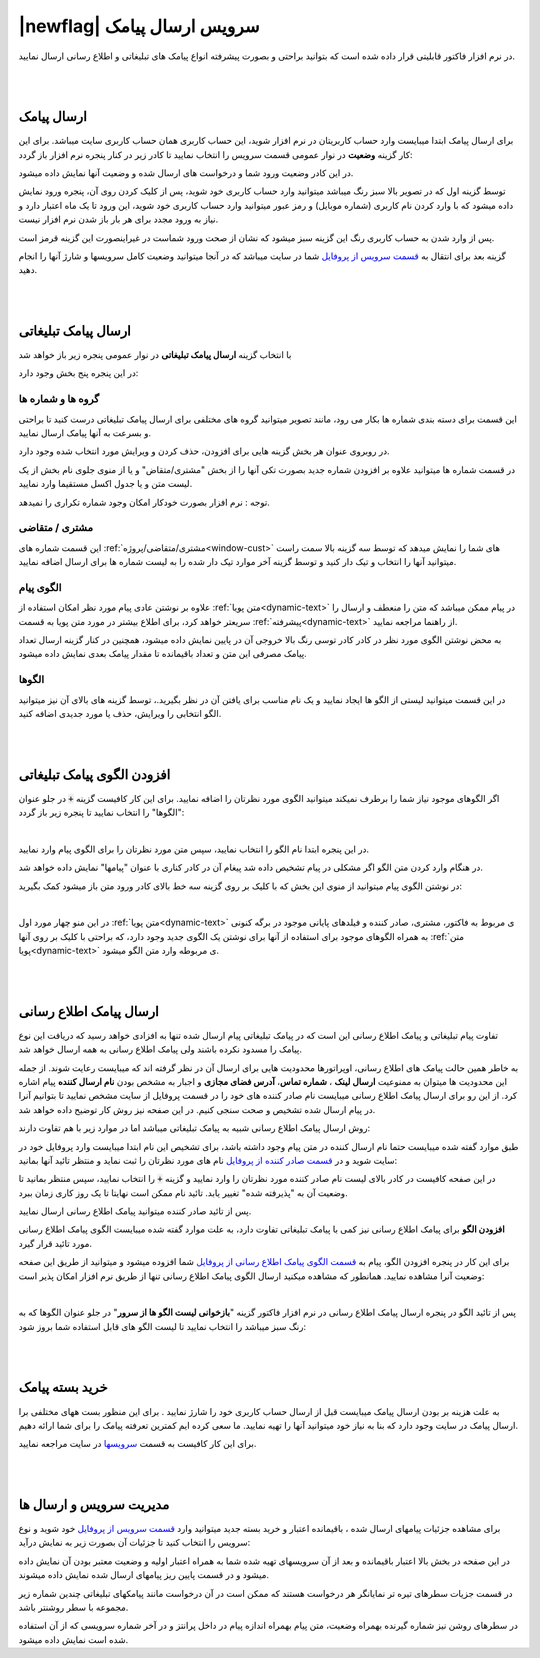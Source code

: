 .. meta::
   :description: از این سرویس میتوانید برای ارسال پیامک های اطلاع رسانی و تبلیغاتی به صورتی پیشرفته و سریع استفاده کنید.

.. _service-sms:

==================================
|newflag| سرویس ارسال پیامک
==================================

در نرم افزار فاکتور قابلیتی قرار داده شده است که بتوانید براحتی و بصورت پیشرفته انواع پیامک های تبلیغاتی و اطلاع رسانی ارسال نمایید.



|
|

.. _service-sms-send_general:

ارسال پیامک
===============

برای ارسال پیامک ابتدا میبایست وارد حساب کاربریتان در نرم افزار شوید، این حساب کاربری همان حساب کاربری سایت میباشد.
برای این کار گزینه **وضعیت** در نوار عمومی قسمت سرویس را انتخاب نمایید تا کادر زیر در کنار پنجره نرم افزار باز گردد:

.. image:: images/service_statuslist.png
    :alt:  کادر وضعیت سرویس
    :align: center

در این کادر وضعیت ورود شما و درخواست های ارسال شده و وضعیت آنها نمایش داده میشود.

توسط گزینه اول که در تصویر بالا سبز رنگ میباشد میتوانید وارد حساب کاربری خود شوید، پس از کلیک کردن روی آن، پنجره ورود نمایش داده میشود که با وارد کردن نام کاربری (شماره موبایل) و رمز عبور میتوانید وارد حساب کاربری خود شوید، این ورود تا یک ماه اعتبار دارد و نیاز به ورود مجدد برای هر بار باز شدن نرم افزار نیست.

پس از وارد شدن به حساب کاربری رنگ این گزینه سبز میشود که نشان از صحت ورود شماست در غیراینصورت این گزینه قرمز است.

گزینه بعد برای انتقال به `قسمت سرویس از پروفایل`_ شما در سایت میباشد که در آنجا میتوانید وضعیت کامل سرویسها و شارژ آنها را انجام دهید.


|
|

.. _service-sms-send_ad:

ارسال پیامک تبلیغاتی
=======================
با انتخاب گزینه **ارسال پیامک تبلیغاتی** در نوار عمومی پنجره زیر باز خواهد شد

.. image:: images/service_sms_send_ad.png
    :alt:  کادر وضعیت سرویس
    :align: center

در این پنجره پنج بخش وجود دارد:

گروه ها و شماره ها
```````````````````````
این قسمت برای دسته بندی شماره ها بکار می رود، مانند تصویر میتوانید گروه های مختلفی برای ارسال پیامک تبلیغاتی درست کنید تا براحتی و بسرعت به آنها پیامک ارسال نمایید.

در روبروی عنوان هر بخش گزینه هایی برای افزودن، حذف کردن و ویرایش مورد انتخاب شده وجود دارد.

در قسمت شماره ها میتوانید علاوه بر افزودن شماره جدید بصورت تکی آنها را از بخش "مشتری/متقاض" و یا از منوی جلوی نام بخش از یک لیست متن و یا جدول اکسل مستقیما وارد نمایید.

توجه : نرم افزار بصورت خودکار امکان وجود شماره تکراری را نمیدهد.


مشتری / متقاضی
```````````````````
این قسمت شماره های :ref:`مشتری/متقاضی/پروژه<window-cust>` های شما را نمایش میدهد که توسط سه گزینه بالا سمت راست میتوانید آنها را انتخاب و تیک دار کنید و توسط گزینه آخر موارد تیک دار شده را به لیست شماره ها برای ارسال اضافه نمایید.


الگوی پیام
```````````````
علاوه بر نوشتن عادی پیام مورد نظر امکان استفاده از :ref:`متن پویا<dynamic-text>` در پیام ممکن میباشد که متن را منعطف و ارسال را سریعتر خواهد کرد، برای اطلاع بیشتر در مورد متن پویا به قسمت :ref:`پیشرفته<dynamic-text>` از راهنما مراجعه نمایید.

به محض نوشتن الگوی مورد نظر در کادر کادر توسی رنگ بالا خروجی آن در پایین نمایش داده میشود، همچنین در کنار گزینه ارسال تعداد پیامک مصرفی این متن و تعداد باقیمانده تا مقدار پیامک بعدی نمایش داده میشود.


الگوها
```````````
در این قسمت میتوانید لیستی از الگو ها ایجاد نمایید و یک نام مناسب برای یافتن آن در نظر بگیرید.، توسط گزینه های بالای آن نیز میتوانید الگو انتخابی را ویرایش، حذف یا مورد جدیدی اضافه کنید.


|
|

.. _service-sms-add-pattern_ad:

افزودن الگوی پیامک تبلیغاتی
==================================
اگر الگوهای موجود نیاز شما را برطرف نمیکند میتوانید الگوی مورد نظرتان را اضافه نمایید.
برای این کار کافیست گزینه :code:`+` در جلو عنوان "الگوها" را انتخاب نمایید تا پنجره زیر باز گردد:

.. image:: images/service_sms_add_pattern_ad.png
    :alt:  افزودن الگوی پیامک تبلیغاتی
    :align: center

|

در این پنجره ابتدا نام الگو را انتخاب نمایید، سپس متن مورد نظرتان را برای الگوی پیام وارد نمایید.

در هنگام وارد کردن متن الگو اگر مشکلی در پیام تشخیص داده شد پیغام آن در کادر کناری با عنوان "پیامها" نمایش داده خواهد شد.

در نوشتن الگوی پیام میتوانید از منوی این بخش که با کلیک بر روی گزینه سه خط بالای کادر ورود متن باز میشود کمک بگیرید:


.. image:: images/service_sms_add_pattern_menu.png
    :alt:  منوی افزودن الگوی پیامک تبلیغاتی
    :align: center

|

در این منو چهار مورد اول :ref:`متن پویا<dynamic-text>` ی مربوط به فاکتور، مشتری، صادر کننده و فیلدهای پایانی موجود در برگه کنونی به همراه الگوهای موجود برای استفاده از آنها برای نوشتن یک الگوی جدید وجود دارد، که براحتی با کلیک بر روی آنها :ref:`متن پویا<dynamic-text>` ی مربوطه وارد متن الگو میشود.


|
|

.. _service-sms-send:

ارسال پیامک اطلاع رسانی
============================
تفاوت پیام تبلیغاتی و پیامک اطلاع رسانی این است که در پیامک تبلیغاتی پیام ارسال شده تنها به افزادی خواهد رسید که دریافت این نوع پیامک را مسدود نکرده باشند ولی پیامک اطلاع رسانی به همه ارسال خواهد شد.

به خاطر همین حالت پیامک های اطلاع رسانی، اوپراتورها محدودیت هایی برای ارسال آن در نظر گرفته اند که میبایست رعایت شوند.
از جمله این محدودیت ها میتوان به ممنوعیت **ارسال لینک** ، **شماره تماس**، **آدرس فضای مجازی** و اجبار به مشخص بودن **نام ارسال کننده** پیام اشاره کرد.
از این رو برای ارسال پیامک اطلاع رسانی میبایست نام صادر کننده های خود را در قسمت پروفایل از سایت مشخص نمایید تا بتوانیم آنرا در پیام ارسال شده تشخیص و صحت سنجی کنیم. در این صفحه نیز روش کار توضیح داده خواهد شد.

روش ارسال پیامک اطلاع رسانی شبیه به پیامک تبلیغاتی میباشد اما در موارد زیر با هم تفاوت دارند:

طبق موارد گفته شده میبایست حتما نام ارسال کننده در متن پیام وجود داشته باشد، برای تشخیص این نام ابتدا میبایست وارد پروفایل خود در سایت شوید و در `قسمت صادر کننده از پروفایل`_ نام های مورد نظرتان را ثبت نماید و منتظر تائید آنها بمانید:


.. image:: images/service_sms_page_coms.png
    :alt:  قسمت صادر کننده از پروفایل
    :align: center

در این صفحه کافیست در کادر بالای لیست نام صادر کننده مورد نظرتان را وارد نمایید و گزینه :code:`+` را انتخاب نمایید، سپس منتظر بمانید تا وضعیت آن به "پذیرفته شده" تغییر یابد. تائید نام ممکن است نهایتا تا یک روز کاری زمان ببرد.

پس از تائید صادر کننده میتوانید پیامک اطلاع رسانی ارسال نمایید.


**افزودن الگو** برای پیامک اطلاع رسانی  نیز کمی با پیامک تبلیغاتی تفاوت دارد، به علت موارد گفته شده میبایست الگوی پیامک اطلاع رسانی مورد تائید قرار گیرد.

برای این کار در پنجره افزودن الگو، پیام به `قسمت الگوی پیامک اطلاع رسانی از پروفایل`_ شما افزوده میشود و میتوانید از طریق این صفحه وضعیت آنرا مشاهده نمایید. همانطور که مشاهده میکنید ارسال الگوی پیامک اطلاع رسانی تنها از طریق نرم افزار امکان پذیر است:


.. image:: images/service_sms_page_pattern.png
    :alt:  صفحه الگوی پیامک اطلاع رسانی از پروفایل
    :align: center

|

پس از تائید الگو در پنجره ارسال پیامک اطلاع رسانی در نرم افزار فاکتور گزینه "**بازخوانی لیست الگو ها از سرور**" در جلو عنوان الگوها که به رنگ سبز میباشد را انتخاب نمایید تا لیست الگو های قابل استفاده شما بروز شود:


.. image:: images/service_sms_send.png
    :alt:  پنجره ارسال پیامک اطلاع رسانی
    :align: center



|
|

.. _service-sms-buy:

خرید بسته پیامک
===================

به علت هزینه بر بودن ارسال پیامک میبایست قبل از ارسال حساب کاربری خود را شارژ نمایید . برای این منظور بست ههای مختلفی برا ارسال پیامک در سایت وجود دارد که بنا به نیاز خود میتوانید آنها را تهیه نمایید. ما سعی کرده ایم کمترین تعرفته پیامک را برای شما ارائه دهیم.

برای این کار کافیست به قسمت `سرویسها`_ در سایت مراجعه نمایید.



|
|

.. _service-sms-manage:

مدیریت سرویس و ارسال ها
=============================
برای مشاهده جزئیات پیامهای ارسال شده ، باقیمانده اعتبار و خرید بسته جدید میتوانید وارد `قسمت سرویس از پروفایل`_ خود شوید و نوع سرویس را انتخاب کنید تا جزئیات آن بصورت زیر به نمایش درآید:


.. image:: images/service_sms_page_manage.png
    :alt:  مدیریت سرویس ها
    :align: center

در این صفحه در بخش بالا اعتبار باقیمانده و بعد از آن سرویسهای تهیه شده شما به همراه اعتبار اولیه و وضعیت معتبر بودن آن نمایش داده میشود و در قسمت پایین ریز پیامهای ارسال شده نمایش داده میشوند.

در قسمت جزیات سطرهای تیره تر نمایانگر هر درخواست هستند که ممکن است در آن درخواست مانند پیامکهای تبلیغاتی چندین شماره زیر مجموعه با سطر روشنتر باشد.

در سطرهای روشن نیز شماره گیرنده بهمراه وضعیت، متن پیام بهمراه اندازه پیام در داخل پرانتز و در آخر شماره سرویسی که از آن استفاده شده است نمایش داده میشود.

.. _قسمت سرویس از پروفایل: https://mohsensoft.com/account/services
.. _قسمت صادر کننده از پروفایل: https://mohsensoft.com/account/servicesuserdata/company
.. _قسمت الگوی پیامک اطلاع رسانی از پروفایل: https://mohsensoft.com/account/servicesuserdata/smstemplate
.. _سرویسها: https://mohsensoft.com/search/service